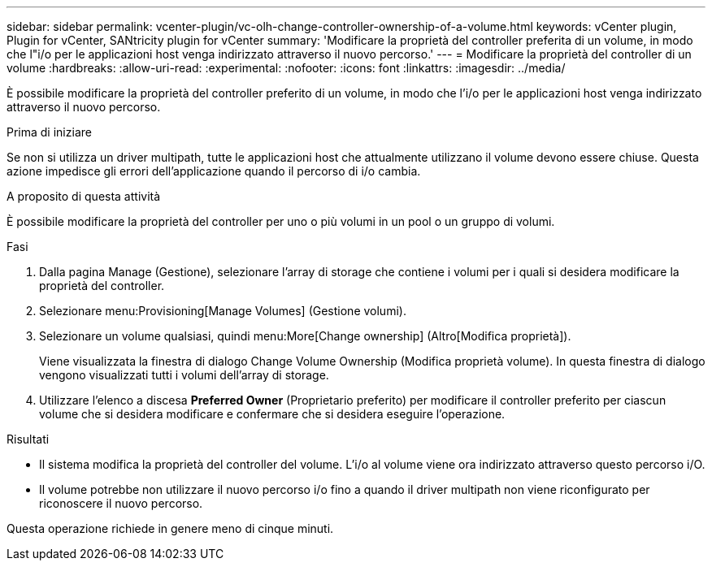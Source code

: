 ---
sidebar: sidebar 
permalink: vcenter-plugin/vc-olh-change-controller-ownership-of-a-volume.html 
keywords: vCenter plugin, Plugin for vCenter, SANtricity plugin for vCenter 
summary: 'Modificare la proprietà del controller preferita di un volume, in modo che l"i/o per le applicazioni host venga indirizzato attraverso il nuovo percorso.' 
---
= Modificare la proprietà del controller di un volume
:hardbreaks:
:allow-uri-read: 
:experimental: 
:nofooter: 
:icons: font
:linkattrs: 
:imagesdir: ../media/


[role="lead"]
È possibile modificare la proprietà del controller preferito di un volume, in modo che l'i/o per le applicazioni host venga indirizzato attraverso il nuovo percorso.

.Prima di iniziare
Se non si utilizza un driver multipath, tutte le applicazioni host che attualmente utilizzano il volume devono essere chiuse. Questa azione impedisce gli errori dell'applicazione quando il percorso di i/o cambia.

.A proposito di questa attività
È possibile modificare la proprietà del controller per uno o più volumi in un pool o un gruppo di volumi.

.Fasi
. Dalla pagina Manage (Gestione), selezionare l'array di storage che contiene i volumi per i quali si desidera modificare la proprietà del controller.
. Selezionare menu:Provisioning[Manage Volumes] (Gestione volumi).
. Selezionare un volume qualsiasi, quindi menu:More[Change ownership] (Altro[Modifica proprietà]).
+
Viene visualizzata la finestra di dialogo Change Volume Ownership (Modifica proprietà volume). In questa finestra di dialogo vengono visualizzati tutti i volumi dell'array di storage.

. Utilizzare l'elenco a discesa *Preferred Owner* (Proprietario preferito) per modificare il controller preferito per ciascun volume che si desidera modificare e confermare che si desidera eseguire l'operazione.


.Risultati
* Il sistema modifica la proprietà del controller del volume. L'i/o al volume viene ora indirizzato attraverso questo percorso i/O.
* Il volume potrebbe non utilizzare il nuovo percorso i/o fino a quando il driver multipath non viene riconfigurato per riconoscere il nuovo percorso.


Questa operazione richiede in genere meno di cinque minuti.
